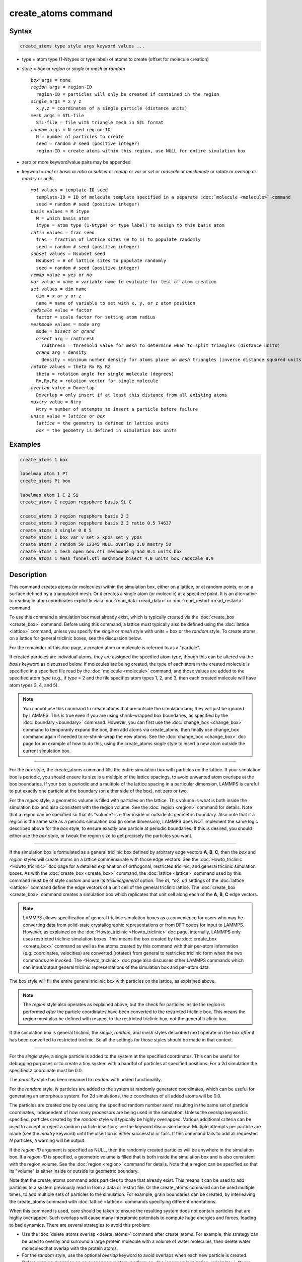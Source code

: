 .. index:: create_atoms

create_atoms command
=====================

Syntax
""""""

.. code-block:: LAMMPS

   create_atoms type style args keyword values ...

* type = atom type (1-Ntypes or type label) of atoms to create (offset for molecule creation)
* style = *box* or *region* or *single* or *mesh* or *random*

  .. parsed-literal::

       *box* args = none
       *region* args = region-ID
         region-ID = particles will only be created if contained in the region
       *single* args = x y z
         x,y,z = coordinates of a single particle (distance units)
       *mesh* args = STL-file
         STL-file = file with triangle mesh in STL format
       *random* args = N seed region-ID
         N = number of particles to create
         seed = random # seed (positive integer)
         region-ID = create atoms within this region, use NULL for entire simulation box

* zero or more keyword/value pairs may be appended
* keyword = *mol* or *basis* or *ratio* or *subset* or *remap* or *var* or *set* or *radscale* or *meshmode* or *rotate* or *overlap* or *maxtry* or *units*

  .. parsed-literal::

       *mol* values = template-ID seed
         template-ID = ID of molecule template specified in a separate :doc:`molecule <molecule>` command
         seed = random # seed (positive integer)
       *basis* values = M itype
         M = which basis atom
         itype = atom type (1-Ntypes or type label) to assign to this basis atom
       *ratio* values = frac seed
         frac = fraction of lattice sites (0 to 1) to populate randomly
         seed = random # seed (positive integer)
       *subset* values = Nsubset seed
         Nsubset = # of lattice sites to populate randomly
         seed = random # seed (positive integer)
       *remap* value = *yes* or *no*
       *var* value = name = variable name to evaluate for test of atom creation
       *set* values = dim name
         dim = *x* or *y* or *z*
         name = name of variable to set with x, y, or z atom position
       *radscale* value = factor
         factor = scale factor for setting atom radius
       *meshmode* values = mode arg
         mode = *bisect* or *qrand*
         *bisect* arg = radthresh
           radthresh = threshold value for *mesh* to determine when to split triangles (distance units)
         *qrand* arg = density
           density = minimum number density for atoms place on *mesh* triangles (inverse distance squared units)
       *rotate* values = theta Rx Ry Rz
         theta = rotation angle for single molecule (degrees)
         Rx,Ry,Rz = rotation vector for single molecule
       *overlap* value = Doverlap
         Doverlap = only insert if at least this distance from all existing atoms
       *maxtry* value = Ntry
         Ntry = number of attempts to insert a particle before failure
       *units* value = *lattice* or *box*
         *lattice* = the geometry is defined in lattice units
         *box* = the geometry is defined in simulation box units

Examples
""""""""

.. code-block:: LAMMPS

   create_atoms 1 box

   labelmap atom 1 Pt
   create_atoms Pt box

   labelmap atom 1 C 2 Si
   create_atoms C region regsphere basis Si C

   create_atoms 3 region regsphere basis 2 3
   create_atoms 3 region regsphere basis 2 3 ratio 0.5 74637
   create_atoms 3 single 0 0 5
   create_atoms 1 box var v set x xpos set y ypos
   create_atoms 2 random 50 12345 NULL overlap 2.0 maxtry 50
   create_atoms 1 mesh open_box.stl meshmode qrand 0.1 units box
   create_atoms 1 mesh funnel.stl meshmode bisect 4.0 units box radscale 0.9

Description
"""""""""""

This command creates atoms (or molecules) within the simulation box,
either on a lattice, or at random points, or on a surface defined by a
triangulated mesh.  Or it creates a single atom (or molecule) at a
specified point.  It is an alternative to reading in atom coordinates
explicitly via a :doc:`read_data <read_data>` or :doc:`read_restart
<read_restart>` command.

To use this command a simulation box must already exist, which is
typically created via the :doc:`create_box <create_box>` command.
Before using this command, a lattice must typically also be defined
using the :doc:`lattice <lattice>` command, unless you specify the
*single* or *mesh* style with units = box or the *random* style.  To
create atoms on a lattice for general triclinic boxes, see the
discussion below.

For the remainder of this doc page, a created atom or molecule is
referred to as a "particle".

If created particles are individual atoms, they are assigned the
specified atom *type*, though this can be altered via the *basis*
keyword as discussed below.  If molecules are being created, the type
of each atom in the created molecule is specified in a specified file
read by the :doc:`molecule <molecule>` command, and those values are
added to the specified atom *type* (e.g., if *type* = 2 and the file
specifies atom types 1, 2, and 3, then each created molecule will have
atom types 3, 4, and 5).

.. note::

   You cannot use this command to create atoms that are outside the
   simulation box; they will just be ignored by LAMMPS.  This is true
   even if you are using shrink-wrapped box boundaries, as specified
   by the :doc:`boundary <boundary>` command.  However, you can first
   use the :doc:`change_box <change_box>` command to temporarily
   expand the box, then add atoms via create_atoms, then finally use
   change_box command again if needed to re-shrink-wrap the new atoms.
   See the :doc:`change_box <change_box>` doc page for an example of
   how to do this, using the create_atoms *single* style to insert a
   new atom outside the current simulation box.

----------

For the *box* style, the create_atoms command fills the entire
simulation box with particles on the lattice.  If your simulation box
is periodic, you should ensure its size is a multiple of the lattice
spacings, to avoid unwanted atom overlaps at the box boundaries.  If
your box is periodic and a multiple of the lattice spacing in a
particular dimension, LAMMPS is careful to put exactly one particle at
the boundary (on either side of the box), not zero or two.

For the *region* style, a geometric volume is filled with particles on
the lattice.  This volume is what is both inside the simulation box
and also consistent with the region volume.  See the :doc:`region
<region>` command for details.  Note that a region can be specified so
that its "volume" is either inside or outside its geometric boundary.
Also note that if a region is the same size as a periodic simulation
box (in some dimension), LAMMPS does NOT implement the same logic
described above for the *box* style, to ensure exactly one particle at
periodic boundaries.  If this is desired, you should either use the
*box* style, or tweak the region size to get precisely the particles
you want.

----------

If the simulation box is formulated as a general triclinic box defined
by arbitrary edge vectors **A**, **B**, **C**, then the *box* and
*region* styles will create atoms on a lattice commensurate with those
edge vectors.  See the :doc:`Howto_triclinic <Howto_triclinic>` doc
page for a detailed explanation of orthogonal, restricted triclinic,
and general triclinic simulation boxes.  As with the :doc:`create_box
<create_box>` command, the :doc:`lattice <lattice>` command used by
this command must be of style *custom* and use its *triclinic/general*
option.  The *a1, *a2*, *a3* settings of the :doc:`lattice <lattice>`
command define the edge vectors of a unit cell of the general
triclinic lattice. The :doc:`create_box <create_box>` command creates
a simulation box which replicates that unit cell along each of the
**A**, **B**, **C** edge vectors.

.. note::

   LAMMPS allows specification of general triclinic simulation boxes
   as a convenience for users who may be converting data from
   solid-state crystallographic representations or from DFT codes for
   input to LAMMPS.  However, as explained on the
   :doc:`Howto_triclinic <Howto_triclinic>` doc page, internally,
   LAMMPS only uses restricted triclinic simulation boxes.  This means
   the box created by the :doc:`create_box <create_box>` command as
   well as the atoms created by this command with their per-atom
   information (e.g. coordinates, velocities) are converted (rotated)
   from general to restricted triclinic form when the two commands are
   invoked.  The <Howto_triclinic>` doc page also discusses other
   LAMMPS commands which can input/output general triclinic
   representations of the simulation box and per-atom data.

The *box* style will fill the entire general triclinic box with
particles on the lattice, as explained above.

.. note::

    The *region* style also operates as explained above, but the check
    for particles inside the region is performed *after* the particle
    coordinates have been converted to the restricted triclinic box.
    This means the region must also be defined with respect to the
    restricted triclinic box, not the general triclinic box.

If the simulation box is general triclinic, the *single*, *random*,
and *mesh* styles described next operate on the box *after* it has
been converted to restricted triclinic.  So all the settings for those
styles should be made in that context.

----------

For the *single* style, a single particle is added to the system at
the specified coordinates.  This can be useful for debugging purposes
or to create a tiny system with a handful of particles at specified
positions.  For a 2d simulation the specified z coordinate must be
0.0.

.. versionchanged:: 2Jun2022

The *porosity* style has been renamed to *random* with added functionality.

For the *random* style, *N* particles are added to the system at
randomly generated coordinates, which can be useful for generating an
amorphous system.  For 2d simulations, the z coordinates of all added
atoms will be 0.0.

The particles are created one by one using the specified random number
*seed*, resulting in the same set of particle coordinates, independent
of how many processors are being used in the simulation.  Unless the
*overlap* keyword is specified, particles created by the *random*
style will typically be highly overlapped.  Various additional
criteria can be used to accept or reject a random particle insertion;
see the keyword discussion below.  Multiple attempts per particle are
made (see the *maxtry* keyword) until the insertion is either
successful or fails.  If this command fails to add all requested *N*
particles, a warning will be output.

If the *region-ID* argument is specified as NULL, then the randomly
created particles will be anywhere in the simulation box.  If a
*region-ID* is specified, a geometric volume is filled that is both
inside the simulation box and is also consistent with the region
volume.  See the :doc:`region <region>` command for details.  Note
that a region can be specified so that its "volume" is either inside
or outside its geometric boundary.

Note that the create_atoms command adds particles to those that
already exist.  This means it can be used to add particles to a system
previously read in from a data or restart file.  Or the create_atoms
command can be used multiple times, to add multiple sets of particles
to the simulation.  For example, grain boundaries can be created, by
interleaving the create_atoms command with :doc:`lattice <lattice>`
commands specifying different orientations.

When this command is used, care should be taken to ensure the
resulting system does not contain particles that are highly
overlapped.  Such overlaps will cause many interatomic potentials to
compute huge energies and forces, leading to bad dynamics.  There are
several strategies to avoid this problem:

* Use the :doc:`delete_atoms overlap <delete_atoms>` command after
  create_atoms.  For example, this strategy can be used to overlay and
  surround a large protein molecule with a volume of water molecules,
  then delete water molecules that overlap with the protein atoms.

* For the *random* style, use the optional *overlap* keyword to avoid
  overlaps when each new particle is created.

* Before running dynamics on an overlapped system, perform an
  :doc:`energy minimization <minimize>`.  Or run initial dynamics with
  :doc:`pair_style soft <pair_soft>` or with :doc:`fix nve/limit
  <fix_nve_limit>` to un-overlap the particles, before running normal
  dynamics.

.. figure:: img/marble_race.jpg
            :figwidth: 33%
            :align: right
            :target: _images/marble_race.jpg

.. versionadded:: 2Jun2022

For the *mesh* style, a file with a triangle mesh in `STL format
<https://en.wikipedia.org/wiki/STL_(file_format)>`_ is read and one or
more particles are placed into the area of each triangle.  The reader
supports both ASCII and binary files conforming to the format on the
Wikipedia page.  Binary STL files (e.g. as frequently offered for
3d-printing) can also be first converted to ASCII for editing with the
:ref:`stl_bin2txt tool <stlconvert>`.  The use of the *units box* option
is required. There are two algorithms available for placing atoms:
*bisect* and *qrand*. They can be selected via the *meshmode* option;
*bisect* is the default.  If the atom style allows it, the radius will
be set to a value depending on the algorithm and the value of the
*radscale* parameter (see below), and the atoms created from the mesh
are assigned a new molecule ID.

In *bisect* mode a particle is created at the center of each triangle
unless the average distance of the triangle vertices from its center is
larger than the *radthresh* value (default is lattice spacing in
x-direction).  In case the average distance is over the threshold, the
triangle is recursively split into two halves along the the longest side
until the threshold is reached. There will be at least one sphere per
triangle. The value of *radthresh* is set as an argument to *meshmode
bisect*.  The average distance of the vertices from the center is also
used to set the radius.

In *qrand* mode a quasi-random sequence is used to distribute particles
on mesh triangles using an approach by :ref:`(Roberts) <Roberts2019>`.
Particles are added to the triangle until the minimum number density is
met or exceeded such that every triangle will have at least one
particle.  The minimum number density is set as an argument to the
*qrand* option.  The radius will be set so that the sum of the area of
the radius of the particles created in place of a triangle will be equal
to the area of that triangle.

.. note::

   The atom placement algorithms in the *mesh* style benefit from meshes
   where triangles are close to equilateral.  It is therefore
   recommended to pre-process STL files to optimize the mesh
   accordingly.  There are multiple open source and commercial software
   tools available with the capability to generate optimized meshes.

.. note::

   In most cases the atoms created in *mesh* style will become an
   immobile or rigid object that would not be time integrated or moved
   by :doc:`fix move <fix_move>` or :doc:`fix rigid <fix_rigid>`.  For
   computational efficiency *and* to avoid undesired contributions to
   pressure and potential energy due to close contacts, it is usually
   beneficial to exclude computing interactions between the created
   particles using :doc:`neigh_modify exclude <neigh_modify>`.

----------

Individual atoms are inserted by this command, unless the *mol*
keyword is used.  It specifies a *template-ID* previously defined
using the :doc:`molecule <molecule>` command, which reads a file that
defines the molecule.  The coordinates, atom types, charges, etc, as
well as any bond/angle/etc and special neighbor information for the
molecule can be specified in the molecule file.  See the
:doc:`molecule <molecule>` command for details.  The only settings
required to be in this file are the coordinates and types of atoms in
the molecule.

.. note::

  If you are using the *mol* keyword in combination with the
  :doc:`atom style template <atom_style>` command, they must use
  the same molecule template-ID.

Using a lattice to add molecules, e.g. via the *box* or *region* or
*single* styles, is exactly the same as adding atoms on lattice
points, except that entire molecules are added at each point, i.e. on
the point defined by each basis atom in the unit cell as it tiles the
simulation box or region.  This is done by placing the geometric
center of the molecule at the lattice point, and (by default) giving
the molecule a random orientation about the point.  The random *seed*
specified with the *mol* keyword is used for this operation, and the
random numbers generated by each processor are different.  This means
the coordinates of individual atoms (in the molecules) will be
different when running on different numbers of processors, unlike when
atoms are being created in parallel.

Note that with random rotations, it may be important to use a lattice
with a large enough spacing that adjacent molecules will not overlap,
regardless of their relative orientations.  See the description of the
*rotate* keyword below, which overrides the default random orientation
and inserts all molecules at a specified orientation.

.. note::

   If the :doc:`create_box <create_box>` command is used to create
   the simulation box, followed by the create_atoms command with its
   *mol* option for adding molecules, then you typically need to use the
   optional keywords allowed by the :doc:`create_box <create_box>` command
   for extra bonds (angles,etc) or extra special neighbors.  This is
   because by default, the :doc:`create_box <create_box>` command sets up a
   non-molecular system that does not allow molecules to be added.

----------

This is the meaning of the other optional keywords.

The *basis* keyword is only used when atoms (not molecules) are being
created.  It specifies an atom type that will be assigned to specific
basis atoms as they are created.  See the :doc:`lattice <lattice>`
command for specifics on how basis atoms are defined for the unit cell
of the lattice.  By default, all created atoms are assigned the
argument *type* as their atom type.

The *ratio* and *subset* keywords can be used in conjunction with the
*box* or *region* styles to limit the total number of particles
inserted.  The lattice defines a set of *Nlatt* eligible sites for
inserting particles, which may be limited by the *region* style or the
*var* and *set* keywords.  For the *ratio* keyword, only the specified
fraction of them (:math:`0 \le f \le 1`) will be assigned particles.
For the *subset* keyword only the specified *Nsubset* of them will be
assigned particles.  In both cases the assigned lattice sites are
chosen randomly.  An iterative algorithm is used that ensures the
correct number of particles are inserted, in a perfectly random
fashion.  Which lattice sites are selected will change with the number
of processors used.

The *remap* keyword only applies to the *single* style.  If it is set
to *yes*, then if the specified position is outside the simulation
box, it will mapped back into the box, assuming the relevant
dimensions are periodic.  If it is set to *no*, no remapping is done
and no particle is created if its position is outside the box.

The *var* and *set* keywords can be used together to provide a
criterion for accepting or rejecting the addition of an individual
atom, based on its coordinates.  They apply to all styles except
*single*.  The *name* specified for the *var* keyword is the name of
an :doc:`equal-style variable <variable>` that should evaluate to a
zero or non-zero value based on one or two or three variables that
will store the *x*, *y*, or *z* coordinates of an atom (one variable per
coordinate).  If used, these other variables must be
:doc:`internal-style variables <variable>` defined in the input
script; their initial numeric value can be anything.  They must be
internal-style variables, because this command resets their values
directly.  The *set* keyword is used to identify the names of these
other variables, one variable for the *x*-coordinate of a created atom,
one for *y*, and one for *z*.

.. figure:: img/sinusoid.jpg
            :figwidth: 50%
            :align: right
            :target: _images/sinusoid.jpg

When an atom is created, its :math:`(x,y,z)` coordinates become the values for
any *set* variable that is defined.  The *var* variable is then
evaluated.  If the returned value is 0.0, the atom is not created.  If
it is non-zero, the atom is created.

As an example, these commands can be used in a 2d simulation, to
create a sinusoidal surface.  Note that the surface is "rough" due to
individual lattice points being "above" or "below" the mathematical
expression for the sinusoidal curve.  If a finer lattice were used,
the sinusoid would appear to be "smoother".  Also note the use of the
"xlat" and "ylat" :doc:`thermo_style <thermo_style>` keywords, which
converts lattice spacings to distance.

.. only:: html

   (Click on the image for a larger version)

.. code-block:: LAMMPS

   dimension   2
   variable    x equal 100
   variable    y equal 25
   lattice     hex 0.8442
   region      box block 0 $x 0 $y -0.5 0.5
   create_box  1 box

   variable    xx internal 0.0
   variable    yy internal 0.0
   variable    v equal "(0.2*v_y*ylat * cos(v_xx/xlat * 2.0*PI*4.0/v_x) + 0.5*v_y*ylat - v_yy) > 0.0"
   create_atoms  1 box var v set x xx set y yy
   write_dump  all atom sinusoid.lammpstrj

-----

The *rotate* keyword allows specification of the orientation
at which molecules are inserted.  The axis of rotation is
determined by the rotation vector :math:`(R_x,R_y,R_z)` that goes through the
insertion point.  The specified *theta* determines the angle of
rotation around that axis.  Note that the direction of rotation for
the atoms around the rotation axis is consistent with the right-hand
rule: if your right-hand's thumb points along *R*, then your fingers
wrap around the axis in the direction of rotation.

The *radscale* keyword only applies to the *mesh* style and adjusts the
radius of created particles (see above), provided this is supported by
the atom style.  Its value is a prefactor (must be :math:`>` 0.0, default is
1.0) that is applied to the atom radius inferred from the size of the
individual triangles in the triangle mesh that the particle corresponds
to.

.. versionadded:: 2Jun2022

The *overlap* keyword only applies to the *random* style.  It prevents
newly created particles from being created closer than the specified
*Doverlap* distance from any other particle.  When the particles being
created are molecules, the radius of the molecule (from its geometric
center) is added to *Doverlap*.  If particles have finite size (see
:doc:`atom_style sphere <atom_style>` for example) *Doverlap* should
be specified large enough to include the particle size in the
non-overlapping criterion.

.. note::

   Checking for overlaps is a costly :math:`\mathcal{O}(N(N+M))` operation for
   inserting *N* new particles into a system with *M* existing particles.
   This is because distances to all *M* existing particles are computed for
   each new particle that is added.  Thus the intended use of this
   keyword is to add relatively small numbers of particles to systems
   that remain at a relatively low density even after the new
   particles are created.  Careful use of the *maxtry* keyword in
   combination with *overlap* is recommended.  See the discussion
   above about systems with overlapped particles for alternate
   strategies that allow for overlapped insertions.

.. versionadded:: 2Jun2022

The *maxtry* keyword only applies to the *random* style.  It limits
the number of attempts to generate valid coordinates for a single new
particle that satisfy all requirements imposed by the *region*, *var*,
and *overlap* keywords.  The default is 10 attempts per particle
before the loop over the requested *N* particles advances to the next
particle.  Note that if insertion success is unlikely (e.g., inserting
new particles into a dense system using the *overlap* keyword),
setting the *maxtry* keyword to a large value may result in this
command running for a long time.

.. figure:: img/overlap.png
            :figwidth: 30%
            :align: right
            :target: _images/overlap.png

Here is an example for the *random* style using these commands

.. code-block:: LAMMPS

   units         lj
   dimension     2
   region        box block 0 50 0 50 -0.5 0.5
   create_box    1 box
   create_atoms  1 random 2000 13487 NULL overlap 1.0 maxtry 50
   pair_style    lj/cut 2.5
   pair_coeff    1 1 1.0 1.0 2.5

to produce a system as shown in the image with 1520 particles (out of
2000 requested) that are moderately dense and which have no overlaps
sufficient to prevent the LJ pair_style from running properly (because
the overlap criterion is 1.0).  The create_atoms command ran for 0.3 s
on a single CPU core.

.. only:: html

   (Click on the image for a larger version)

-----

The *units* keyword determines the meaning of the distance units used
by parameters for various styles.  A *box* value selects standard
distance units as defined by the :doc:`units <units>` command (e.g.,
:math:`\AA` for units = *real* or *metal*\ .  A *lattice* value means
the distance units are in lattice spacings.  These are affected settings:

* for *single* style: coordinates of the particle created
* for *random* style: overlap distance *Doverlap* by the *overlap* keyword
* for *mesh* style: *bisect* threshold value for *meshmode* = *bisect*
* for *mesh* style: *radthresh* value for *meshmode* = *bisect*
* for *mesh* style: *density* value for *meshmode* = *qrand*

Since *density* represents an area (distance ^2), the lattice spacing
factor is also squared.

----------

Atom IDs are assigned to created atoms in the following way.  The
collection of created atoms are assigned consecutive IDs that start
immediately following the largest atom ID existing before the
create_atoms command was invoked.  This is done by the processor's
communicating the number of atoms they each own, the first processor
numbering its atoms from :math:`1` to :math:`N_1`, the second processor from
:math:`N_1+1` to :math:`N_2`, and so on, where :math:`N_1` is the number of
atoms owned by the first processor, :math:`N_2` is the number owned by the
second processor, and so forth.  Thus, when the same simulation is performed on
different numbers of processors, there is no guarantee a particular created
atom will be assigned the same ID in both simulations.  If molecules are being
created, molecule IDs are assigned to created molecules in a similar fashion.

Aside from their ID, atom type, and :math:`xyz` position, other properties of
created atoms are set to default values, depending on which quantities
are defined by the chosen :doc:`atom style <atom_style>`.  See the
:doc:`atom style <atom_style>` command for more details.  See the
:doc:`set <set>` and :doc:`velocity <velocity>` commands for info on
how to change these values.

* charge = 0.0
* dipole moment magnitude = 0.0
* diameter = 1.0
* shape = 0.0 0.0 0.0
* density = 1.0
* volume = 1.0
* velocity = 0.0 0.0 0.0
* angular velocity = 0.0 0.0 0.0
* angular momentum = 0.0 0.0 0.0
* quaternion = (1,0,0,0)
* bonds, angles, dihedrals, impropers = none

If molecules are being created, these defaults can be overridden by
values specified in the file read by the :doc:`molecule <molecule>`
command. That is, the file typically defines bonds (angles, etc.) between
atoms in the molecule, and can optionally define charges on each atom.

Note that the *sphere* atom style sets the default particle diameter to
1.0 as well as the density.  This means the mass for the particle is not
1.0, but is :math:`\frac{\pi}{6} d^3 = 0.5236`, where :math:`d` is the
diameter.  When using the *mesh* style, the particle diameter is adjusted from
the size of the individual triangles in the triangle mesh.

Note that the *ellipsoid* atom style sets the default particle shape
to (0.0 0.0 0.0) and the density to 1.0, which means it is a point
particle, not an ellipsoid, and has a mass of 1.0.

Note that the *peri* style sets the default volume and density to 1.0
and thus also set the mass for the particle to 1.0.

The :doc:`set <set>` command can be used to override many of these
default settings.

----------

Restrictions
""""""""""""

An :doc:`atom_style <atom_style>` must be previously defined to use this
command.

A rotation vector specified for a single molecule must be in
the z-direction for a 2d model.

For :doc:`molecule templates <molecule>` that are created from multiple
files, i.e. contain multiple molecule *sets*, only the first set is
used.  To create multiple molecules the files currently need to be
merged and different molecule IDs assigned with a Molecules section.

Related commands
""""""""""""""""

:doc:`lattice <lattice>`, :doc:`region <region>`,
:doc:`create_box <create_box>`, :doc:`read_data <read_data>`,
:doc:`read_restart <read_restart>`

Default
"""""""

The default for the *basis* keyword is that all created atoms are
assigned the argument *type* as their atom type (when single atoms are
being created).  The other defaults are *remap* = no, *rotate* = random,
*radscale* = 1.0, *radthresh* = x-lattice spacing, *overlap* not
checked, *maxtry* = 10, and *units* = lattice.

----------

.. _Roberts2019:

**(Roberts)** R. Roberts (2019) "Evenly Distributing Points in a Triangle." Extreme Learning.
`<http://extremelearning.com.au/evenly-distributing-points-in-a-triangle/>`_
